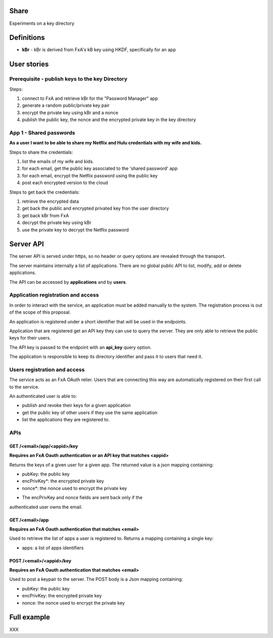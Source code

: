 Share
=====

Experiments on a key directory


Definitions
===========

- **kBr** - kBr is derived from FxA's kB key using HKDF, specifically for an app



User stories
============

Prerequisite - publish keys to the key Directory
------------------------------------------------

Steps:

1. connect to FxA and retrieve kBr for the "Password Manager" app
2. generate a random public/private key pair
3. encrypt the private key using kBr and a nonce
4. publish the public key, the nonce and the encrypted private key in the key directory



App 1 - Shared passwords
------------------------

**As a user I want to be able to share my Netflix and Hulu credentials with my
wife and kids.**

Steps to share the credentials:

1. list the emails of my wife and kids.
2. for each email, get the public key associated to the 'shared password' app
3. for each email, encrypt the Netflix password using the public key
4. post each encrypted version to the cloud


Steps to get back the credentials:

1. retrieve the encrypted data
2. get back the public and encrypted privated key fron the user directory
3. get back kBr from FxA
4. decrypt the private key using kBr
5. use the private key to decrypt the Netflix password



Server API
==========

The server API is served under https, so no header or query options
are revealed through the transport.

The server maintains internally a list of applications. There
are no global public API to list, modify, add or delete applications.

The API can be accessed by **applications** and by **users**.


Application registration and access
-----------------------------------

In order to interact with the service, an application must be
added manually to the system. The registration process is out
of the scope of this proposal.

An application is registered under a short identifier that
will be used in the endpoints.

Application that are registered get an API key they can
use to query the server. They are only able to retrieve the
public keys for their users.

The API key is passed to the endpoint with an **api_key**
query option.

The application is responsible to keep its directory
identifier and pass it to users that need it.


Users registration and access
-----------------------------

The service acts as an FxA OAuth relier. Users that are
connecting this way are automatically registered on their
first call to the service.

An authenticated user is able to:

- publish and revoke their keys for a given application
- get the public key of other users if they use the same application
- list the applications they are registered to.


APIs
----

GET /<email>/app/<appid>/key
############################

**Requires an FxA Oauth authentication or an API key that matches <appid>**

Returns the keys of a given user for a given app.
The returned value is a json mapping containing:

- pubKey: the public key
- encPrivKey*: the encrypted private key
- nonce*: the nonce used to encrypt the private key


* The encPrivKey and nonce fields are sent back only if the
authenticated user owns the email.


GET /<email>/app
################

**Requires an FxA Oauth authentication that matches <email>**

Used to retrieve the list of apps a user is registered to.
Returns a mapping containing a single key:

- apps: a list of apps identifiers


POST /<email>/<appid>/key
#########################

**Requires an FxA Oauth authentication that matches <email>**

Used to post a keypair to the server. The POST body is a Json
mapping containing:

- pubKey: the public key
- encPrivKey: the encrypted private key
- nonce: the nonce used to encrypt the private key


Full example
============

XXX


